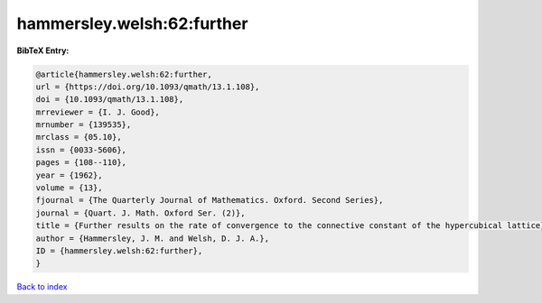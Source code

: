 hammersley.welsh:62:further
===========================

.. :cite:t:`hammersley.welsh:62:further`

.. bibliography:: ../../All.bib

**BibTeX Entry:**

.. code-block:: bibtex

   @article{hammersley.welsh:62:further,
   url = {https://doi.org/10.1093/qmath/13.1.108},
   doi = {10.1093/qmath/13.1.108},
   mrreviewer = {I. J. Good},
   mrnumber = {139535},
   mrclass = {05.10},
   issn = {0033-5606},
   pages = {108--110},
   year = {1962},
   volume = {13},
   fjournal = {The Quarterly Journal of Mathematics. Oxford. Second Series},
   journal = {Quart. J. Math. Oxford Ser. (2)},
   title = {Further results on the rate of convergence to the connective constant of the hypercubical lattice},
   author = {Hammersley, J. M. and Welsh, D. J. A.},
   ID = {hammersley.welsh:62:further},
   }

`Back to index <../index>`_
